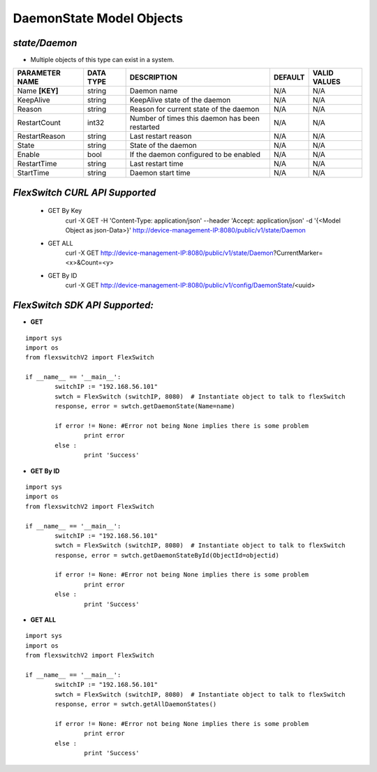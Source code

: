 DaemonState Model Objects
=============================================================

*state/Daemon*
------------------------------------

- Multiple objects of this type can exist in a system.

+--------------------+---------------+--------------------------------+-------------+------------------+
| **PARAMETER NAME** | **DATA TYPE** |        **DESCRIPTION**         | **DEFAULT** | **VALID VALUES** |
+--------------------+---------------+--------------------------------+-------------+------------------+
| Name **[KEY]**     | string        | Daemon name                    | N/A         | N/A              |
+--------------------+---------------+--------------------------------+-------------+------------------+
| KeepAlive          | string        | KeepAlive state of the daemon  | N/A         | N/A              |
+--------------------+---------------+--------------------------------+-------------+------------------+
| Reason             | string        | Reason for current state of    | N/A         | N/A              |
|                    |               | the daemon                     |             |                  |
+--------------------+---------------+--------------------------------+-------------+------------------+
| RestartCount       | int32         | Number of times this daemon    | N/A         | N/A              |
|                    |               | has been restarted             |             |                  |
+--------------------+---------------+--------------------------------+-------------+------------------+
| RestartReason      | string        | Last restart reason            | N/A         | N/A              |
+--------------------+---------------+--------------------------------+-------------+------------------+
| State              | string        | State of the daemon            | N/A         | N/A              |
+--------------------+---------------+--------------------------------+-------------+------------------+
| Enable             | bool          | If the daemon configured to be | N/A         | N/A              |
|                    |               | enabled                        |             |                  |
+--------------------+---------------+--------------------------------+-------------+------------------+
| RestartTime        | string        | Last restart time              | N/A         | N/A              |
+--------------------+---------------+--------------------------------+-------------+------------------+
| StartTime          | string        | Daemon start time              | N/A         | N/A              |
+--------------------+---------------+--------------------------------+-------------+------------------+



*FlexSwitch CURL API Supported*
------------------------------------

	- GET By Key
		 curl -X GET -H 'Content-Type: application/json' --header 'Accept: application/json' -d '{<Model Object as json-Data>}' http://device-management-IP:8080/public/v1/state/Daemon
	- GET ALL
		 curl -X GET http://device-management-IP:8080/public/v1/state/Daemon?CurrentMarker=<x>&Count=<y>
	- GET By ID
		 curl -X GET http://device-management-IP:8080/public/v1/config/DaemonState/<uuid>


*FlexSwitch SDK API Supported:*
------------------------------------



- **GET**


::

	import sys
	import os
	from flexswitchV2 import FlexSwitch

	if __name__ == '__main__':
		switchIP := "192.168.56.101"
		swtch = FlexSwitch (switchIP, 8080)  # Instantiate object to talk to flexSwitch
		response, error = swtch.getDaemonState(Name=name)

		if error != None: #Error not being None implies there is some problem
			print error
		else :
			print 'Success'


- **GET By ID**


::

	import sys
	import os
	from flexswitchV2 import FlexSwitch

	if __name__ == '__main__':
		switchIP := "192.168.56.101"
		swtch = FlexSwitch (switchIP, 8080)  # Instantiate object to talk to flexSwitch
		response, error = swtch.getDaemonStateById(ObjectId=objectid)

		if error != None: #Error not being None implies there is some problem
			print error
		else :
			print 'Success'




- **GET ALL**


::

	import sys
	import os
	from flexswitchV2 import FlexSwitch

	if __name__ == '__main__':
		switchIP := "192.168.56.101"
		swtch = FlexSwitch (switchIP, 8080)  # Instantiate object to talk to flexSwitch
		response, error = swtch.getAllDaemonStates()

		if error != None: #Error not being None implies there is some problem
			print error
		else :
			print 'Success'


